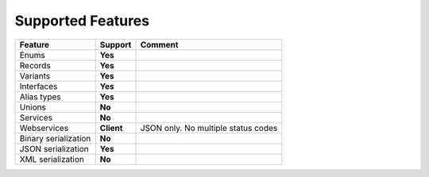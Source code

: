 ************************
   Supported Features
************************

======================= =============== ========================================================
Feature                 Support         Comment
======================= =============== ========================================================
Enums                   **Yes**         
Records                 **Yes**         
Variants                **Yes**
Interfaces              **Yes**
Alias types             **Yes**
Unions                  **No**
Services                **No**
Webservices             **Client**      JSON only. No multiple status codes
Binary serialization    **No**
JSON serialization      **Yes**
XML serialization       **No**
======================= =============== ========================================================
